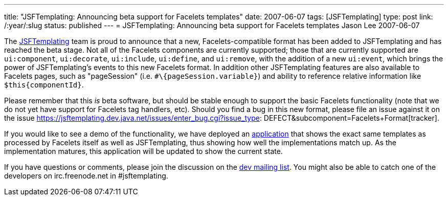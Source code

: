 ---
title: "JSFTemplating: Announcing beta support for Facelets templates"
date: 2007-06-07
tags: [JSFTemplating]
type: post
link: /:year/:slug
status: published
---
= JSFTemplating: Announcing beta support for Facelets templates
Jason Lee
2007-06-07

The https://jsftemplating.dev.java.net/[JSFTemplating] team is proud to announce that a new, Facelets-compatible format has been added to JSFTemplating and has reached the beta stage.  Not all of the Facelets components are currently supported; those that are currently supported are `ui:component`, `ui:decorate`, `ui:include`, `ui:define`, and `ui:remove`, with the addition of a new `ui:event`, which brings the power of JSFTemplating's events to this new Facelets format.  In addition other JSFTemplating features are also available to Facelets pages, such as "pageSession" (i.e. `#\{pageSession.variable}`) and ability to reference relative information like `$this\{componentId}`.

Please remember that this _is_ beta software, but should be stable enough to support the basic Facelets functionality (note that we do not yet have support for Facelets tag handlers, etc).  Should you find a bug in this new format, please file an issue against it on the issue https://jsftemplating.dev.java.net/issues/enter_bug.cgi?issue_type: DEFECT&amp;subcomponent=Facelets+Format[tracker].

If you would like to see a demo of the functionality, we have deployed an http://www.jsftemplating.org/FaceletsDemo/[application] that shows the exact same templates as processed by Facelets itself as well as JSFTemplating, thus showing how well the implementations match up.  As the implementation matures, this application will be updated to show the current state.

If you have questions or comments, please join the discussion on the https://jsftemplating.dev.java.net/servlets/ProjectMailingListList[dev mailing list].  You might also be able to catch one of the developers on irc.freenode.net in #jsftemplating.
